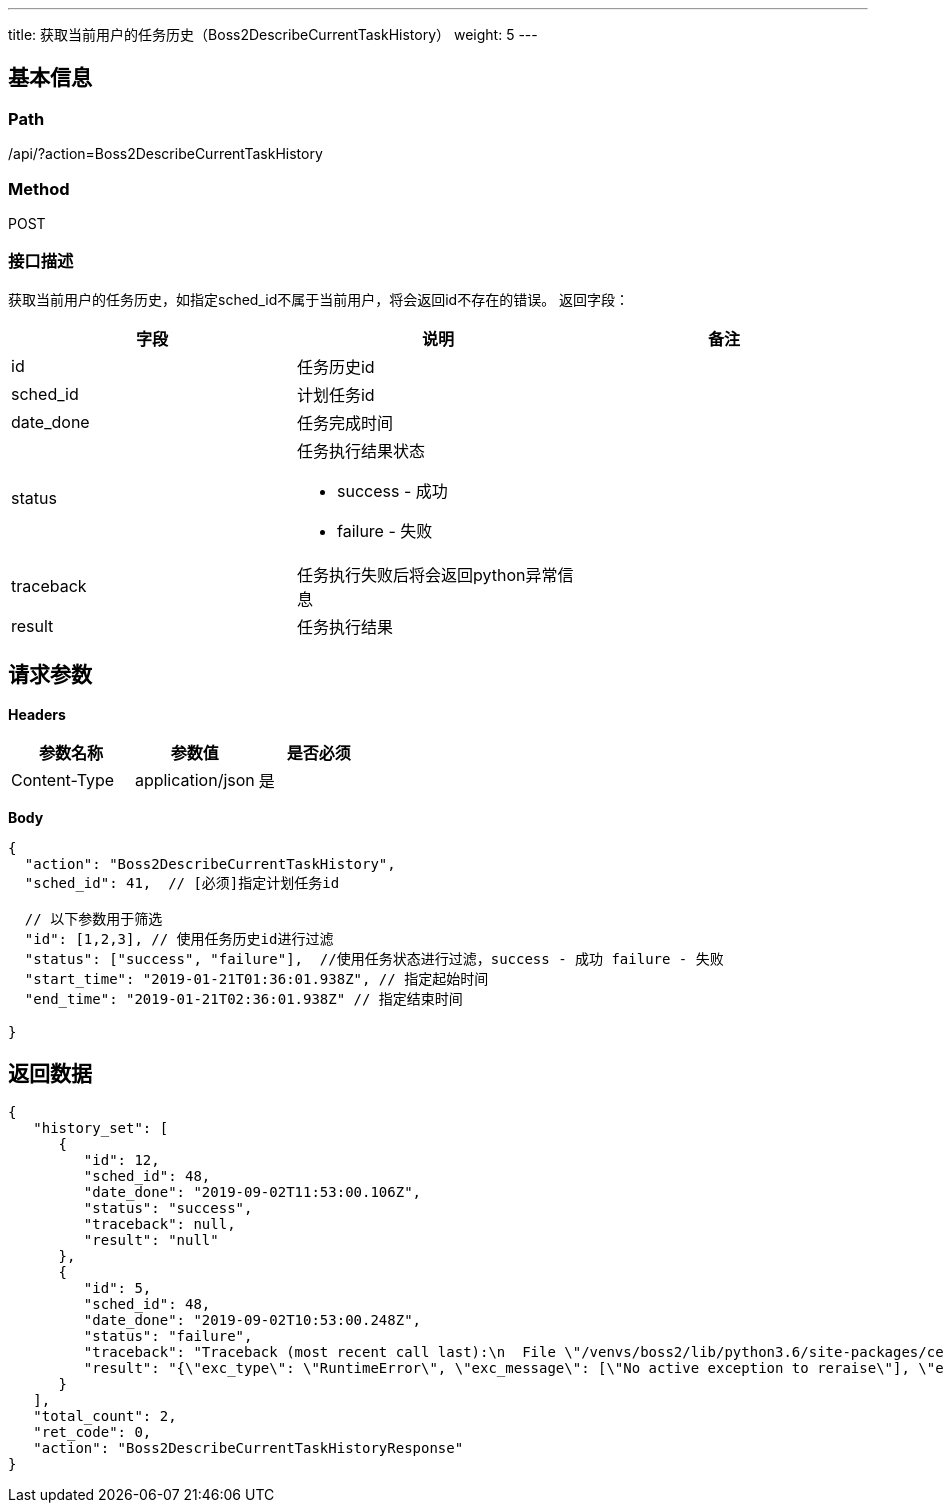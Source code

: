 ---
title: 获取当前用户的任务历史（Boss2DescribeCurrentTaskHistory）
weight: 5
---

== 基本信息

=== Path
/api/?action=Boss2DescribeCurrentTaskHistory

=== Method
POST

=== 接口描述
获取当前用户的任务历史，如指定sched_id不属于当前用户，将会返回id不存在的错误。
返回字段：

|===
| 字段 | 说明 | 备注

| id
| 任务历史id
|

| sched_id
| 计划任务id
|

| date_done
| 任务完成时间
|

| status
a|
任务执行结果状态

* success - 成功
* failure - 失败
|

| traceback
| 任务执行失败后将会返回python异常信息
|

| result
| 任务执行结果
|
|===


== 请求参数

*Headers*

[cols="3*", options="header"]

|===
| 参数名称 | 参数值 | 是否必须

| Content-Type
| application/json
| 是
|===

*Body*

[,javascript]
----
{
  "action": "Boss2DescribeCurrentTaskHistory",
  "sched_id": 41,  // [必须]指定计划任务id
  
  // 以下参数用于筛选
  "id": [1,2,3], // 使用任务历史id进行过滤
  "status": ["success", "failure"],  //使用任务状态进行过滤，success - 成功 failure - 失败
  "start_time": "2019-01-21T01:36:01.938Z", // 指定起始时间
  "end_time": "2019-01-21T02:36:01.938Z" // 指定结束时间
  
}
----

== 返回数据

[,javascript]
----
{
   "history_set": [
      {
         "id": 12,
         "sched_id": 48,
         "date_done": "2019-09-02T11:53:00.106Z",
         "status": "success",
         "traceback": null,
         "result": "null"
      },
      {
         "id": 5,
         "sched_id": 48,
         "date_done": "2019-09-02T10:53:00.248Z",
         "status": "failure",
         "traceback": "Traceback (most recent call last):\n  File \"/venvs/boss2/lib/python3.6/site-packages/celery/app/trace.py\", line 385, in trace_task\n    R = retval = fun(*args, **kwargs)\n  File \"/Users/venvs/boss2/lib/python3.6/site-packages/celery/app/trace.py\", line 648, in __protected_call__\n    return self.run(*args, **kwargs)\n  File \"/var/boss2-manager/src/apps/scheduler/tasks.py\", line 34, in test_sched\n    raise\nRuntimeError: No active exception to reraise\n",
         "result": "{\"exc_type\": \"RuntimeError\", \"exc_message\": [\"No active exception to reraise\"], \"exc_module\": \"builtins\"}"
      }
   ],
   "total_count": 2,
   "ret_code": 0,
   "action": "Boss2DescribeCurrentTaskHistoryResponse"
}
----
